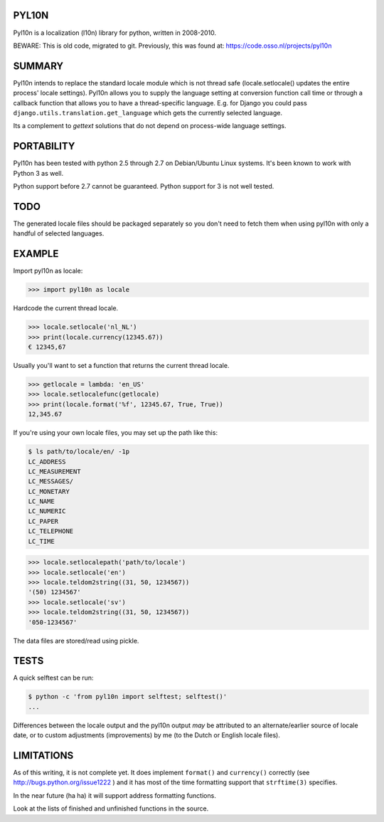 PYL10N
------

Pyl10n is a localization (l10n) library for python, written in 2008-2010.

BEWARE: This is old code, migrated to git. Previously, this was found at:
https://code.osso.nl/projects/pyl10n


SUMMARY
-------

Pyl10n intends to replace the standard locale module which is not thread
safe (locale.setlocale() updates the entire process' locale settings).
Pyl10n allows you to supply the language setting at conversion function
call time or through a callback function that allows you to have a
thread-specific language. E.g.  for Django you could pass
``django.utils.translation.get_language`` which gets the currently
selected language.

Its a complement to `gettext` solutions that do not depend on
process-wide language settings.


PORTABILITY
-----------

Pyl10n has been tested with python 2.5 through 2.7 on Debian/Ubuntu
Linux systems. It's been known to work with Python 3 as well.

Python support before 2.7 cannot be guaranteed. Python support for 3 is
not well tested.


TODO
----

The generated locale files should be packaged separately so you don't
need to fetch them when using pyl10n with only a handful of selected
languages.


EXAMPLE
-------

Import pyl10n as locale:

.. code-block:: pycon

    >>> import pyl10n as locale

Hardcode the current thread locale.

.. code-block:: pycon

    >>> locale.setlocale('nl_NL')
    >>> print(locale.currency(12345.67))
    € 12345,67

Usually you'll want to set a function that returns the current thread
locale.

.. code-block:: pycon

    >>> getlocale = lambda: 'en_US'
    >>> locale.setlocalefunc(getlocale)
    >>> print(locale.format('%f', 12345.67, True, True))
    12,345.67

If you're using your own locale files, you may set up the path like this:

.. code-block:: console

    $ ls path/to/locale/en/ -1p
    LC_ADDRESS
    LC_MEASUREMENT
    LC_MESSAGES/
    LC_MONETARY
    LC_NAME
    LC_NUMERIC
    LC_PAPER
    LC_TELEPHONE
    LC_TIME

.. code-block:: pycon

    >>> locale.setlocalepath('path/to/locale')
    >>> locale.setlocale('en')
    >>> locale.teldom2string((31, 50, 1234567))
    '(50) 1234567'
    >>> locale.setlocale('sv')
    >>> locale.teldom2string((31, 50, 1234567))
    '050-1234567'

The data files are stored/read using pickle.


TESTS
-----

A quick selftest can be run:

.. code-block:: shell

    $ python -c 'from pyl10n import selftest; selftest()'
    ...

Differences between the locale output and the pyl10n output *may* be
attributed to an alternate/earlier source of locale date, or to custom
adjustments (improvements) by me (to the Dutch or English locale files).


LIMITATIONS
-----------

As of this writing, it is not complete yet. It does implement
``format()`` and ``currency()`` correctly (see
http://bugs.python.org/issue1222 ) and it has most of the time
formatting support that ``strftime(3)`` specifies.

In the near future (ha ha) it will support address formatting functions.

Look at the lists of finished and unfinished functions in the source.
